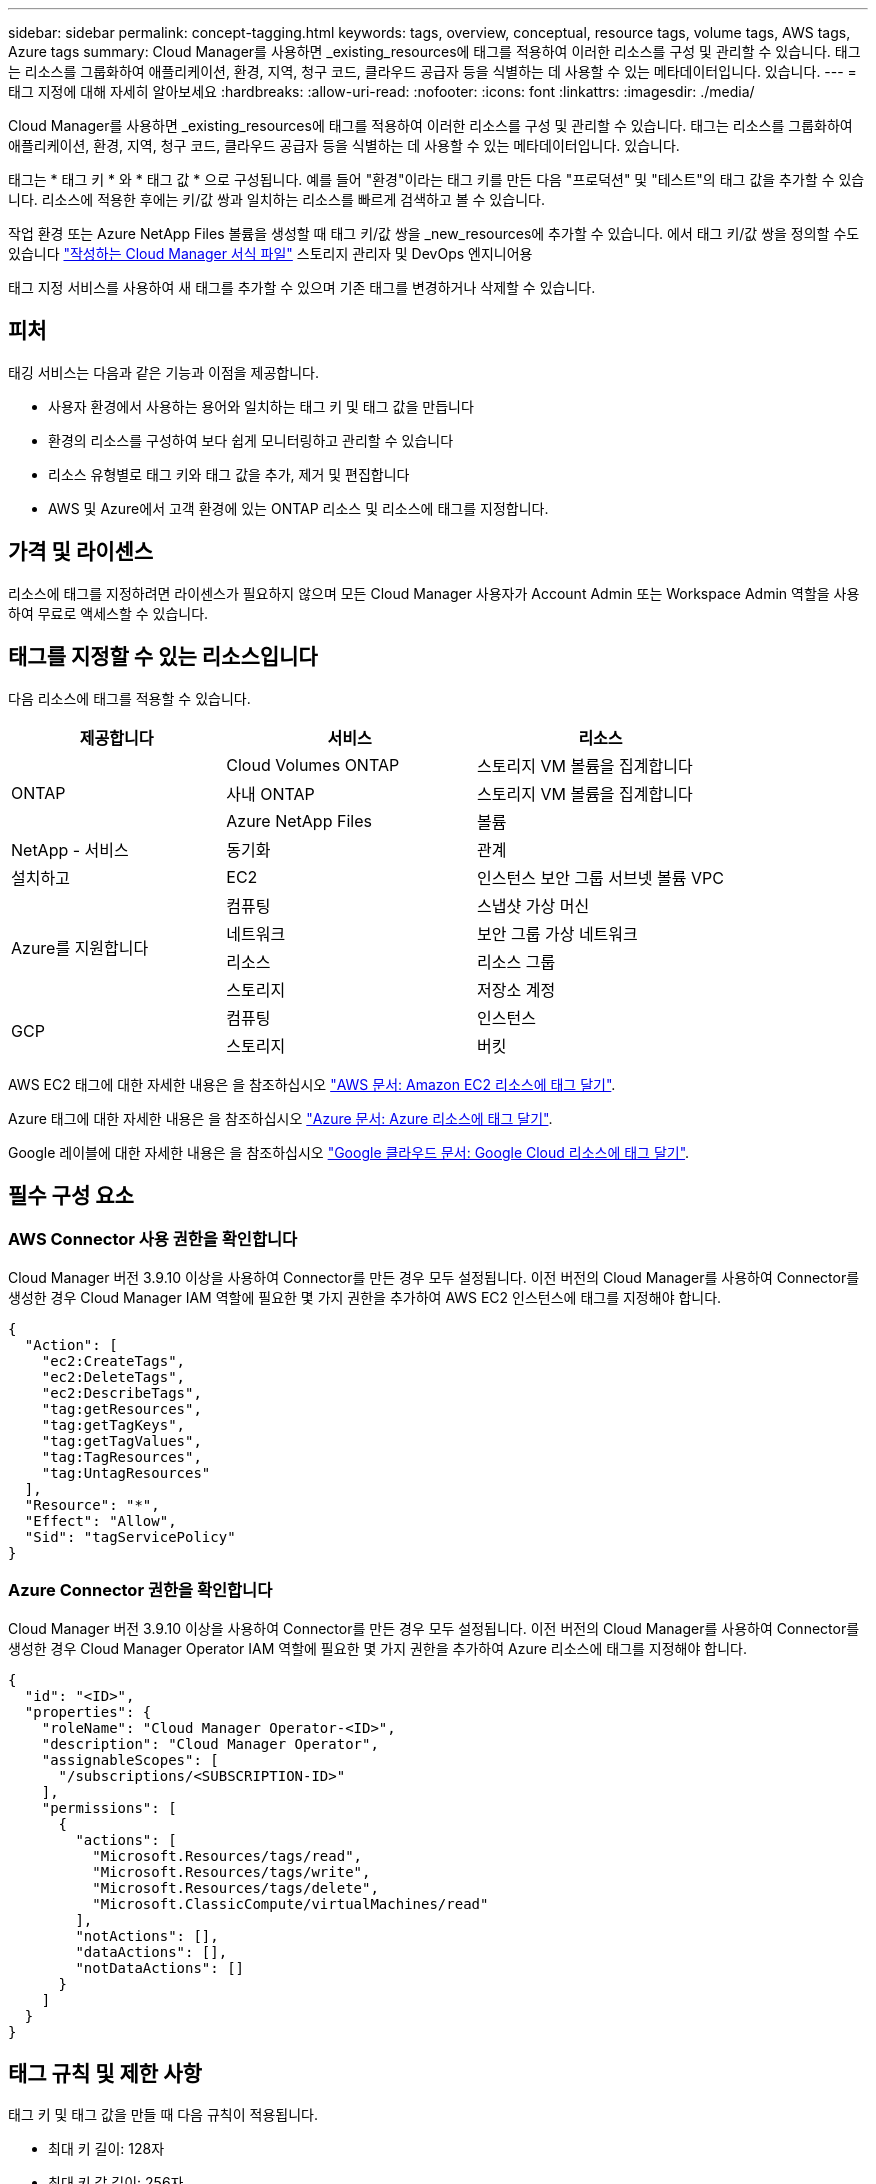 ---
sidebar: sidebar 
permalink: concept-tagging.html 
keywords: tags, overview, conceptual, resource tags, volume tags, AWS tags, Azure tags 
summary: Cloud Manager를 사용하면 _existing_resources에 태그를 적용하여 이러한 리소스를 구성 및 관리할 수 있습니다. 태그는 리소스를 그룹화하여 애플리케이션, 환경, 지역, 청구 코드, 클라우드 공급자 등을 식별하는 데 사용할 수 있는 메타데이터입니다. 있습니다. 
---
= 태그 지정에 대해 자세히 알아보세요
:hardbreaks:
:allow-uri-read: 
:nofooter: 
:icons: font
:linkattrs: 
:imagesdir: ./media/


[role="lead"]
Cloud Manager를 사용하면 _existing_resources에 태그를 적용하여 이러한 리소스를 구성 및 관리할 수 있습니다. 태그는 리소스를 그룹화하여 애플리케이션, 환경, 지역, 청구 코드, 클라우드 공급자 등을 식별하는 데 사용할 수 있는 메타데이터입니다. 있습니다.

태그는 * 태그 키 * 와 * 태그 값 * 으로 구성됩니다. 예를 들어 "환경"이라는 태그 키를 만든 다음 "프로덕션" 및 "테스트"의 태그 값을 추가할 수 있습니다. 리소스에 적용한 후에는 키/값 쌍과 일치하는 리소스를 빠르게 검색하고 볼 수 있습니다.

작업 환경 또는 Azure NetApp Files 볼륨을 생성할 때 태그 키/값 쌍을 _new_resources에 추가할 수 있습니다. 에서 태그 키/값 쌍을 정의할 수도 있습니다 link:task-define-templates.html["작성하는 Cloud Manager 서식 파일"] 스토리지 관리자 및 DevOps 엔지니어용

태그 지정 서비스를 사용하여 새 태그를 추가할 수 있으며 기존 태그를 변경하거나 삭제할 수 있습니다.



== 피처

태깅 서비스는 다음과 같은 기능과 이점을 제공합니다.

* 사용자 환경에서 사용하는 용어와 일치하는 태그 키 및 태그 값을 만듭니다
* 환경의 리소스를 구성하여 보다 쉽게 모니터링하고 관리할 수 있습니다
* 리소스 유형별로 태그 키와 태그 값을 추가, 제거 및 편집합니다
* AWS 및 Azure에서 고객 환경에 있는 ONTAP 리소스 및 리소스에 태그를 지정합니다.




== 가격 및 라이센스

리소스에 태그를 지정하려면 라이센스가 필요하지 않으며 모든 Cloud Manager 사용자가 Account Admin 또는 Workspace Admin 역할을 사용하여 무료로 액세스할 수 있습니다.



== 태그를 지정할 수 있는 리소스입니다

다음 리소스에 태그를 적용할 수 있습니다.

[cols="30,35,35"]
|===
| 제공합니다 | 서비스 | 리소스 


.3+| ONTAP | Cloud Volumes ONTAP | 스토리지 VM 볼륨을 집계합니다 


| 사내 ONTAP | 스토리지 VM 볼륨을 집계합니다 


| Azure NetApp Files | 볼륨 


| NetApp - 서비스 | 동기화 | 관계 


| 설치하고 | EC2 | 인스턴스 보안 그룹 서브넷 볼륨 VPC 


.4+| Azure를 지원합니다 | 컴퓨팅 | 스냅샷 가상 머신 


| 네트워크 | 보안 그룹 가상 네트워크 


| 리소스 | 리소스 그룹 


| 스토리지 | 저장소 계정 


.2+| GCP | 컴퓨팅 | 인스턴스 


| 스토리지 | 버킷 
|===
AWS EC2 태그에 대한 자세한 내용은 을 참조하십시오 https://docs.aws.amazon.com/AWSEC2/latest/UserGuide/Using_Tags.html["AWS 문서: Amazon EC2 리소스에 태그 달기"^].

Azure 태그에 대한 자세한 내용은 을 참조하십시오 https://docs.microsoft.com/en-us/azure/azure-resource-manager/management/tag-resources?tabs=json["Azure 문서: Azure 리소스에 태그 달기"^].

Google 레이블에 대한 자세한 내용은 을 참조하십시오 https://cloud.google.com/compute/docs/labeling-resources["Google 클라우드 문서: Google Cloud 리소스에 태그 달기"^].



== 필수 구성 요소



=== AWS Connector 사용 권한을 확인합니다

Cloud Manager 버전 3.9.10 이상을 사용하여 Connector를 만든 경우 모두 설정됩니다. 이전 버전의 Cloud Manager를 사용하여 Connector를 생성한 경우 Cloud Manager IAM 역할에 필요한 몇 가지 권한을 추가하여 AWS EC2 인스턴스에 태그를 지정해야 합니다.

[source, json]
----
{
  "Action": [
    "ec2:CreateTags",
    "ec2:DeleteTags",
    "ec2:DescribeTags",
    "tag:getResources",
    "tag:getTagKeys",
    "tag:getTagValues",
    "tag:TagResources",
    "tag:UntagResources"
  ],
  "Resource": "*",
  "Effect": "Allow",
  "Sid": "tagServicePolicy"
}
----


=== Azure Connector 권한을 확인합니다

Cloud Manager 버전 3.9.10 이상을 사용하여 Connector를 만든 경우 모두 설정됩니다. 이전 버전의 Cloud Manager를 사용하여 Connector를 생성한 경우 Cloud Manager Operator IAM 역할에 필요한 몇 가지 권한을 추가하여 Azure 리소스에 태그를 지정해야 합니다.

[source, json]
----
{
  "id": "<ID>",
  "properties": {
    "roleName": "Cloud Manager Operator-<ID>",
    "description": "Cloud Manager Operator",
    "assignableScopes": [
      "/subscriptions/<SUBSCRIPTION-ID>"
    ],
    "permissions": [
      {
        "actions": [
          "Microsoft.Resources/tags/read",
          "Microsoft.Resources/tags/write",
          "Microsoft.Resources/tags/delete",
          "Microsoft.ClassicCompute/virtualMachines/read"
        ],
        "notActions": [],
        "dataActions": [],
        "notDataActions": []
      }
    ]
  }
}
----


== 태그 규칙 및 제한 사항

태그 키 및 태그 값을 만들 때 다음 규칙이 적용됩니다.

* 최대 키 길이: 128자
* 최대 키 값 길이: 256자
* 유효한 태그 및 태그 값 문자: 문자, 숫자, 공백 및 특수 문자(_, @, &, * 등)
* 태그는 대/소문자를 구분합니다.
* 리소스당 최대 태그 수: 30
* 리소스별로 각 태그 키는 고유해야 합니다




=== 태그 예제

[cols="50,50"]
|===
| 키 | 값 


| 봉투 | 운영 테스트 


| 부서 | 재무 판매 엔지니어링 


| 소유자 | 관리 스토리지 
|===